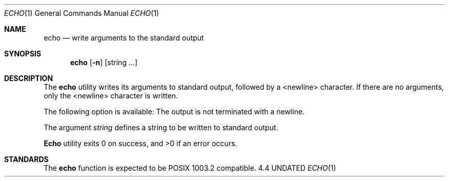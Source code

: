 .\" Copyright (c) 1990 The Regents of the University of California.
.\" All rights reserved.
.\"
.\" %sccs.include.redist.man%
.\"
.\"     @(#)echo.1	6.4 (Berkeley) 7/24/90
.\"
.Dd 
.Dt ECHO 1
.Os 4.4
.Sh NAME
.Nm echo
.Nd write arguments to the standard output
.Sh SYNOPSIS
.Nm echo
.Op Fl n
.Op string\& ...
.Sh DESCRIPTION
The
.Nm
utility writes its arguments to standard output,
followed by a <newline> character.
If there are no arguments,
only the <newline> character is written.
.Pp
The following option is available:
.Tw Ds
.Tp Fl n
The output is not terminated with a newline.
.Tp
.Pp
The argument
.Ar string
defines a string to be written to standard output.
.Pp
.Nm Echo
utility exits 0 on success, and >0 if an error occurs.
.Sh STANDARDS
The
.Nm echo
function is expected to be POSIX 1003.2 compatible.
